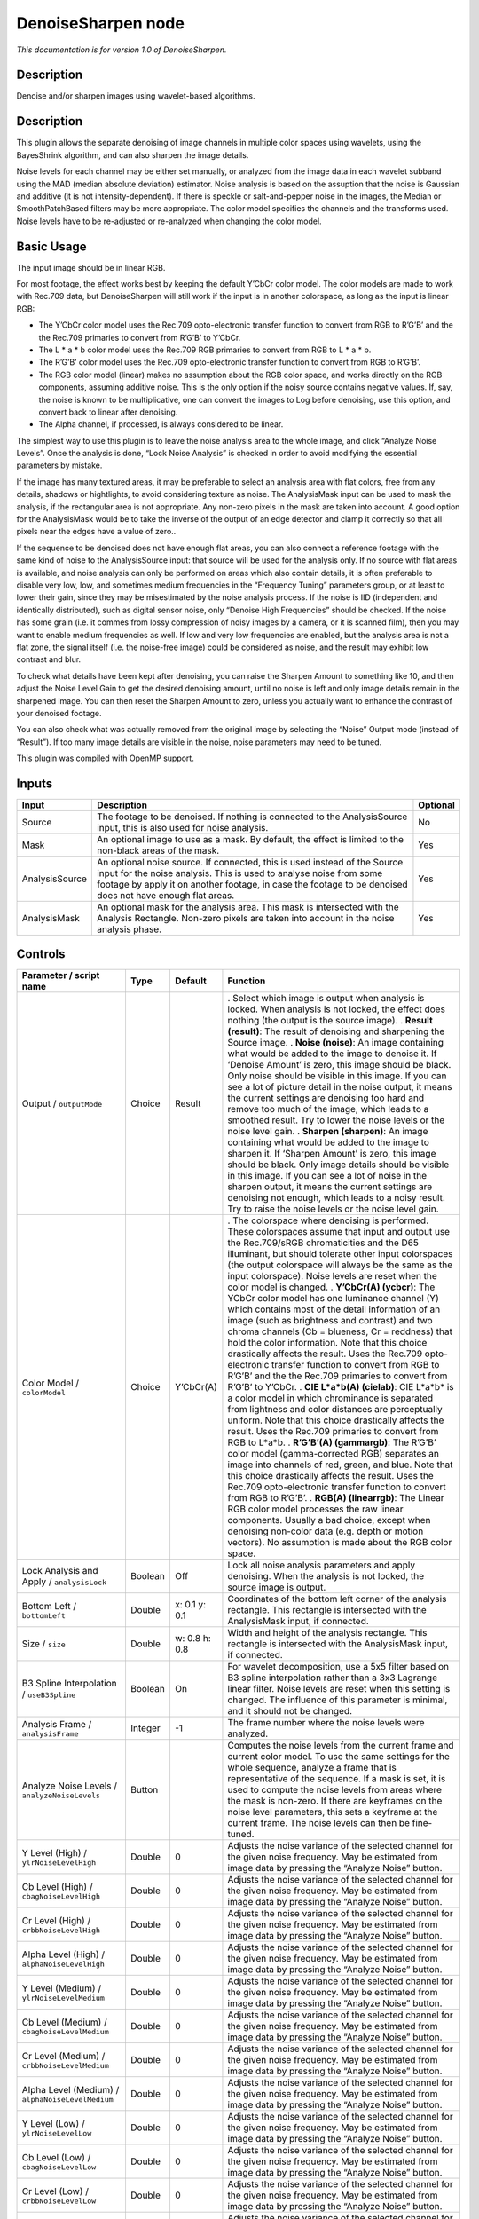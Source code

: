 .. _net.sf.openfx.DenoiseSharpen:

DenoiseSharpen node
===================

*This documentation is for version 1.0 of DenoiseSharpen.*

Description
-----------

Denoise and/or sharpen images using wavelet-based algorithms.

.. _description-1:

Description
-----------

This plugin allows the separate denoising of image channels in multiple color spaces using wavelets, using the BayesShrink algorithm, and can also sharpen the image details.

Noise levels for each channel may be either set manually, or analyzed from the image data in each wavelet subband using the MAD (median absolute deviation) estimator. Noise analysis is based on the assuption that the noise is Gaussian and additive (it is not intensity-dependent). If there is speckle or salt-and-pepper noise in the images, the Median or SmoothPatchBased filters may be more appropriate. The color model specifies the channels and the transforms used. Noise levels have to be re-adjusted or re-analyzed when changing the color model.

Basic Usage
-----------

The input image should be in linear RGB.

For most footage, the effect works best by keeping the default Y’CbCr color model. The color models are made to work with Rec.709 data, but DenoiseSharpen will still work if the input is in another colorspace, as long as the input is linear RGB:

-  The Y’CbCr color model uses the Rec.709 opto-electronic transfer function to convert from RGB to R’G’B’ and the the Rec.709 primaries to convert from R’G’B’ to Y’CbCr.
-  The L \* a \* b color model uses the Rec.709 RGB primaries to convert from RGB to L \* a \* b.
-  The R’G’B’ color model uses the Rec.709 opto-electronic transfer function to convert from RGB to R’G’B’.
-  The RGB color model (linear) makes no assumption about the RGB color space, and works directly on the RGB components, assuming additive noise. This is the only option if the noisy source contains negative values. If, say, the noise is known to be multiplicative, one can convert the images to Log before denoising, use this option, and convert back to linear after denoising.
-  The Alpha channel, if processed, is always considered to be linear.

The simplest way to use this plugin is to leave the noise analysis area to the whole image, and click “Analyze Noise Levels”. Once the analysis is done, “Lock Noise Analysis” is checked in order to avoid modifying the essential parameters by mistake.

If the image has many textured areas, it may be preferable to select an analysis area with flat colors, free from any details, shadows or hightlights, to avoid considering texture as noise. The AnalysisMask input can be used to mask the analysis, if the rectangular area is not appropriate. Any non-zero pixels in the mask are taken into account. A good option for the AnalysisMask would be to take the inverse of the output of an edge detector and clamp it correctly so that all pixels near the edges have a value of zero..

If the sequence to be denoised does not have enough flat areas, you can also connect a reference footage with the same kind of noise to the AnalysisSource input: that source will be used for the analysis only. If no source with flat areas is available, and noise analysis can only be performed on areas which also contain details, it is often preferable to disable very low, low, and sometimes medium frequencies in the “Frequency Tuning” parameters group, or at least to lower their gain, since they may be misestimated by the noise analysis process. If the noise is IID (independent and identically distributed), such as digital sensor noise, only “Denoise High Frequencies” should be checked. If the noise has some grain (i.e. it commes from lossy compression of noisy images by a camera, or it is scanned film), then you may want to enable medium frequencies as well. If low and very low frequencies are enabled, but the analysis area is not a flat zone, the signal itself (i.e. the noise-free image) could be considered as noise, and the result may exhibit low contrast and blur.

To check what details have been kept after denoising, you can raise the Sharpen Amount to something like 10, and then adjust the Noise Level Gain to get the desired denoising amount, until no noise is left and only image details remain in the sharpened image. You can then reset the Sharpen Amount to zero, unless you actually want to enhance the contrast of your denoised footage.

You can also check what was actually removed from the original image by selecting the “Noise” Output mode (instead of “Result”). If too many image details are visible in the noise, noise parameters may need to be tuned.

This plugin was compiled with OpenMP support.

Inputs
------

============== ============================================================================================================================================================================================================================================================ ========
Input          Description                                                                                                                                                                                                                                                  Optional
============== ============================================================================================================================================================================================================================================================ ========
Source         The footage to be denoised. If nothing is connected to the AnalysisSource input, this is also used for noise analysis.                                                                                                                                       No
Mask           An optional image to use as a mask. By default, the effect is limited to the non-black areas of the mask.                                                                                                                                                    Yes
AnalysisSource An optional noise source. If connected, this is used instead of the Source input for the noise analysis. This is used to analyse noise from some footage by apply it on another footage, in case the footage to be denoised does not have enough flat areas. Yes
AnalysisMask   An optional mask for the analysis area. This mask is intersected with the Analysis Rectangle. Non-zero pixels are taken into account in the noise analysis phase.                                                                                            Yes
============== ============================================================================================================================================================================================================================================================ ========

Controls
--------

.. tabularcolumns:: |>{\raggedright}p{0.2\columnwidth}|>{\raggedright}p{0.06\columnwidth}|>{\raggedright}p{0.07\columnwidth}|p{0.63\columnwidth}|

.. cssclass:: longtable

==================================================== ======= ============= ==============================================================================================================================================================================================================================================================================================================================================================================================================================================================================================================================================================================================
Parameter / script name                              Type    Default       Function
==================================================== ======= ============= ==============================================================================================================================================================================================================================================================================================================================================================================================================================================================================================================================================================================================
Output / ``outputMode``                              Choice  Result        . Select which image is output when analysis is locked. When analysis is not locked, the effect does nothing (the output is the source image).
                                                                           . **Result (result)**: The result of denoising and sharpening the Source image.
                                                                           . **Noise (noise)**: An image containing what would be added to the image to denoise it. If ‘Denoise Amount’ is zero, this image should be black. Only noise should be visible in this image. If you can see a lot of picture detail in the noise output, it means the current settings are denoising too hard and remove too much of the image, which leads to a smoothed result. Try to lower the noise levels or the noise level gain.
                                                                           . **Sharpen (sharpen)**: An image containing what would be added to the image to sharpen it. If ‘Sharpen Amount’ is zero, this image should be black. Only image details should be visible in this image. If you can see a lot of noise in the sharpen output, it means the current settings are denoising not enough, which leads to a noisy result. Try to raise the noise levels or the noise level gain.
Color Model / ``colorModel``                         Choice  Y’CbCr(A)     . The colorspace where denoising is performed. These colorspaces assume that input and output use the Rec.709/sRGB chromaticities and the D65 illuminant, but should tolerate other input colorspaces (the output colorspace will always be the same as the input colorspace). Noise levels are reset when the color model is changed.
                                                                           . **Y’CbCr(A) (ycbcr)**: The YCbCr color model has one luminance channel (Y) which contains most of the detail information of an image (such as brightness and contrast) and two chroma channels (Cb = blueness, Cr = reddness) that hold the color information. Note that this choice drastically affects the result. Uses the Rec.709 opto-electronic transfer function to convert from RGB to R’G’B’ and the the Rec.709 primaries to convert from R’G’B’ to Y’CbCr.
                                                                           . **CIE L*a*b(A) (cielab)**: CIE L*a*b\* is a color model in which chrominance is separated from lightness and color distances are perceptually uniform. Note that this choice drastically affects the result. Uses the Rec.709 primaries to convert from RGB to L*a*b.
                                                                           . **R’G’B’(A) (gammargb)**: The R’G’B’ color model (gamma-corrected RGB) separates an image into channels of red, green, and blue. Note that this choice drastically affects the result. Uses the Rec.709 opto-electronic transfer function to convert from RGB to R’G’B’.
                                                                           . **RGB(A) (linearrgb)**: The Linear RGB color model processes the raw linear components. Usually a bad choice, except when denoising non-color data (e.g. depth or motion vectors). No assumption is made about the RGB color space.
Lock Analysis and Apply / ``analysisLock``           Boolean Off           Lock all noise analysis parameters and apply denoising. When the analysis is not locked, the source image is output.
Bottom Left / ``bottomLeft``                         Double  x: 0.1 y: 0.1 Coordinates of the bottom left corner of the analysis rectangle. This rectangle is intersected with the AnalysisMask input, if connected.
Size / ``size``                                      Double  w: 0.8 h: 0.8 Width and height of the analysis rectangle. This rectangle is intersected with the AnalysisMask input, if connected.
B3 Spline Interpolation / ``useB3Spline``            Boolean On            For wavelet decomposition, use a 5x5 filter based on B3 spline interpolation rather than a 3x3 Lagrange linear filter. Noise levels are reset when this setting is changed. The influence of this parameter is minimal, and it should not be changed.
Analysis Frame / ``analysisFrame``                   Integer -1            The frame number where the noise levels were analyzed.
Analyze Noise Levels / ``analyzeNoiseLevels``        Button                Computes the noise levels from the current frame and current color model. To use the same settings for the whole sequence, analyze a frame that is representative of the sequence. If a mask is set, it is used to compute the noise levels from areas where the mask is non-zero. If there are keyframes on the noise level parameters, this sets a keyframe at the current frame. The noise levels can then be fine-tuned.
Y Level (High) / ``ylrNoiseLevelHigh``               Double  0             Adjusts the noise variance of the selected channel for the given noise frequency. May be estimated from image data by pressing the “Analyze Noise” button.
Cb Level (High) / ``cbagNoiseLevelHigh``             Double  0             Adjusts the noise variance of the selected channel for the given noise frequency. May be estimated from image data by pressing the “Analyze Noise” button.
Cr Level (High) / ``crbbNoiseLevelHigh``             Double  0             Adjusts the noise variance of the selected channel for the given noise frequency. May be estimated from image data by pressing the “Analyze Noise” button.
Alpha Level (High) / ``alphaNoiseLevelHigh``         Double  0             Adjusts the noise variance of the selected channel for the given noise frequency. May be estimated from image data by pressing the “Analyze Noise” button.
Y Level (Medium) / ``ylrNoiseLevelMedium``           Double  0             Adjusts the noise variance of the selected channel for the given noise frequency. May be estimated from image data by pressing the “Analyze Noise” button.
Cb Level (Medium) / ``cbagNoiseLevelMedium``         Double  0             Adjusts the noise variance of the selected channel for the given noise frequency. May be estimated from image data by pressing the “Analyze Noise” button.
Cr Level (Medium) / ``crbbNoiseLevelMedium``         Double  0             Adjusts the noise variance of the selected channel for the given noise frequency. May be estimated from image data by pressing the “Analyze Noise” button.
Alpha Level (Medium) / ``alphaNoiseLevelMedium``     Double  0             Adjusts the noise variance of the selected channel for the given noise frequency. May be estimated from image data by pressing the “Analyze Noise” button.
Y Level (Low) / ``ylrNoiseLevelLow``                 Double  0             Adjusts the noise variance of the selected channel for the given noise frequency. May be estimated from image data by pressing the “Analyze Noise” button.
Cb Level (Low) / ``cbagNoiseLevelLow``               Double  0             Adjusts the noise variance of the selected channel for the given noise frequency. May be estimated from image data by pressing the “Analyze Noise” button.
Cr Level (Low) / ``crbbNoiseLevelLow``               Double  0             Adjusts the noise variance of the selected channel for the given noise frequency. May be estimated from image data by pressing the “Analyze Noise” button.
Alpha Level (Low) / ``alphaNoiseLevelLow``           Double  0             Adjusts the noise variance of the selected channel for the given noise frequency. May be estimated from image data by pressing the “Analyze Noise” button.
Y Level (Very Low) / ``ylrNoiseLevelVeryLow``        Double  0             Adjusts the noise variance of the selected channel for the given noise frequency. May be estimated from image data by pressing the “Analyze Noise” button.
Cb Level (Very Low) / ``cbagNoiseLevelVeryLow``      Double  0             Adjusts the noise variance of the selected channel for the given noise frequency. May be estimated from image data by pressing the “Analyze Noise” button.
Cr Level (Very Low) / ``crbbNoiseLevelVeryLow``      Double  0             Adjusts the noise variance of the selected channel for the given noise frequency. May be estimated from image data by pressing the “Analyze Noise” button.
Alpha Level (Very Low) / ``alphaNoiseLevelVeryLow``  Double  0             Adjusts the noise variance of the selected channel for the given noise frequency. May be estimated from image data by pressing the “Analyze Noise” button.
Noise Level Gain / ``noiseLevelGain``                Double  1             Global gain to apply to the noise level thresholds. 0 means no denoising, 1 means use the estimated thresholds multiplied by the per-frequency gain and the channel gain. The default value (1.0) is rather conservative (it does not destroy any kind of signal). Values around 1.1 or 1.2 usually give more pleasing results.
Denoise Amount / ``denoiseAmount``                   Double  1             The amount of denoising to apply. 0 means no denoising (which may be useful to sharpen without denoising), between 0 and 1 does a soft thresholding of below the thresholds, thus keeping some noise, and 1 applies the threshold strictly and removes everything below the thresholds. This should be used only if you want to keep some noise, for example for noise matching. This value is multiplied by the per-channel amount se in the ‘Channel Tuning’ group. Remember that the thresholds are multiplied by the per-frequency gain, the channel gain, and the Noise Level Gain first.
Denoise High Frequencies / ``enableFreqHigh``        Boolean On            Check to enable the high frequency noise level thresholds. It is recommended to always leave this checked.
High Gain / ``gainFreqHigh``                         Double  1             Gain to apply to the high frequency noise level thresholds. 0 means no denoising, 1 means use the estimated thresholds multiplied by the channel Gain and the Noise Level Gain.
Denoise Medium Frequencies / ``enableFreqMedium``    Boolean On            Check to enable the medium frequency noise level thresholds. Can be disabled if the analysis area contains high frequency texture, or if the the noise is known to be IID (independent and identically distributed), for example if this is only sensor noise and lossless compression is used, and not grain or compression noise.
Medium Gain / ``gainFreqMedium``                     Double  1             Gain to apply to the medium frequency noise level thresholds. 0 means no denoising, 1 means use the estimated thresholds multiplied by the channel Gain and the Noise Level Gain.
Denoise Low Frequencies / ``enableFreqLow``          Boolean On            Check to enable the low frequency noise level thresholds. Must be disabled if the analysis area contains texture, or if the noise is known to be IID (independent and identically distributed), for example if this is only sensor noise and lossless compression is used, and not grain or compression noise.
Low Gain / ``gainFreqLow``                           Double  1             Gain to apply to the low frequency noise level thresholds. 0 means no denoising, 1 means use the estimated thresholds multiplied by the channel Gain and the Noise Level Gain.
Denoise Very Low Frequencies / ``enableFreqVeryLow`` Boolean On            Check to enable the very low frequency noise level thresholds. Can be disabled in most cases. Must be disabled if the analysis area contains texture, or if the noise is known to be IID (independent and identically distributed), for example if this is only sensor noise and lossless compression is used, and not grain or compression noise.
Very Low Gain / ``gainFreqVeryLow``                  Double  1             Gain to apply to the very low frequency noise level thresholds. 0 means no denoising, 1 means use the estimated thresholds multiplied by the channel Gain and the global Noise Level Gain.
Adaptive Radius / ``adaptiveRadius``                 Integer 4             Radius of the window where the signal level is analyzed at each scale. If zero, the signal level is computed from the whole image, which may excessively blur the edges if the image has many flat color areas. A reasonable value should to be in the range 2-4.
Y Gain / ``ylrGain``                                 Double  1             Gain to apply to the thresholds for this channel. 0 means no denoising, 1 means use the estimated thresholds multiplied by the per-frequency gain and the global Noise Level Gain.
Y Amount / ``ylrAmount``                             Double  1             The amount of denoising to apply to the specified channel. 0 means no denoising, between 0 and 1 does a soft thresholding of below the thresholds, thus keeping some noise, and 1 applies the threshold strictly and removes everything below the thresholds. This should be used only if you want to keep some noise, for example for noise matching. This value is multiplied by the global Denoise Amount. Remember that the thresholds are multiplied by the per-frequency gain, the channel gain, and the Noise Level Gain first.
Cb Gain / ``cbagGain``                               Double  1             Gain to apply to the thresholds for this channel. 0 means no denoising, 1 means use the estimated thresholds multiplied by the per-frequency gain and the global Noise Level Gain.
Cb Amount / ``cbagAmount``                           Double  1             The amount of denoising to apply to the specified channel. 0 means no denoising, between 0 and 1 does a soft thresholding of below the thresholds, thus keeping some noise, and 1 applies the threshold strictly and removes everything below the thresholds. This should be used only if you want to keep some noise, for example for noise matching. This value is multiplied by the global Denoise Amount. Remember that the thresholds are multiplied by the per-frequency gain, the channel gain, and the Noise Level Gain first.
Cr Gain / ``crbbGain``                               Double  1             Gain to apply to the thresholds for this channel. 0 means no denoising, 1 means use the estimated thresholds multiplied by the per-frequency gain and the global Noise Level Gain.
Cr Amount / ``crbbAmount``                           Double  1             The amount of denoising to apply to the specified channel. 0 means no denoising, between 0 and 1 does a soft thresholding of below the thresholds, thus keeping some noise, and 1 applies the threshold strictly and removes everything below the thresholds. This should be used only if you want to keep some noise, for example for noise matching. This value is multiplied by the global Denoise Amount. Remember that the thresholds are multiplied by the per-frequency gain, the channel gain, and the Noise Level Gain first.
Alpha Gain / ``alphaGain``                           Double  1             Gain to apply to the thresholds for this channel. 0 means no denoising, 1 means use the estimated thresholds multiplied by the per-frequency gain and the global Noise Level Gain.
Alpha Amount / ``alphaAmount``                       Double  1             The amount of denoising to apply to the specified channel. 0 means no denoising, between 0 and 1 does a soft thresholding of below the thresholds, thus keeping some noise, and 1 applies the threshold strictly and removes everything below the thresholds. This should be used only if you want to keep some noise, for example for noise matching. This value is multiplied by the global Denoise Amount. Remember that the thresholds are multiplied by the per-frequency gain, the channel gain, and the Noise Level Gain first.
Sharpen Amount / ``sharpenAmount``                   Double  0             Adjusts the amount of sharpening applied. Be careful that only components that are above the noise levels are enhanced, so the noise level gain parameters are very important for proper sharpening. For example, if ‘Noise Level Gain’ is set to zero (0), then noise is sharpened as well as signal. If the ‘Noise Level Gain’ is set to one (1), only signal is sharpened. In order to sharpen without denoising, set the ‘Denoise Amount’ parameter to zero (0).
Sharpen Size / ``sharpenSize``                       Double  10            Adjusts the size of the sharpening. For very unsharp images it is recommended to use higher values. Default is 10.
Sharpen Y Only / ``sharpenLuminance``                Boolean On            Sharpens luminance only (if colormodel is R’G’B’, sharpen only RGB). This avoids color artifacts to appear. Colour sharpness in natural images is not critical for the human eye.
(Un)premult / ``premult``                            Boolean Off           Divide the image by the alpha channel before processing, and re-multiply it afterwards. Use if the input images are premultiplied.
Invert Mask / ``maskInvert``                         Boolean Off           When checked, the effect is fully applied where the mask is 0.
Mix / ``mix``                                        Double  1             Mix factor between the original and the transformed image.
==================================================== ======= ============= ==============================================================================================================================================================================================================================================================================================================================================================================================================================================================================================================================================================================================
